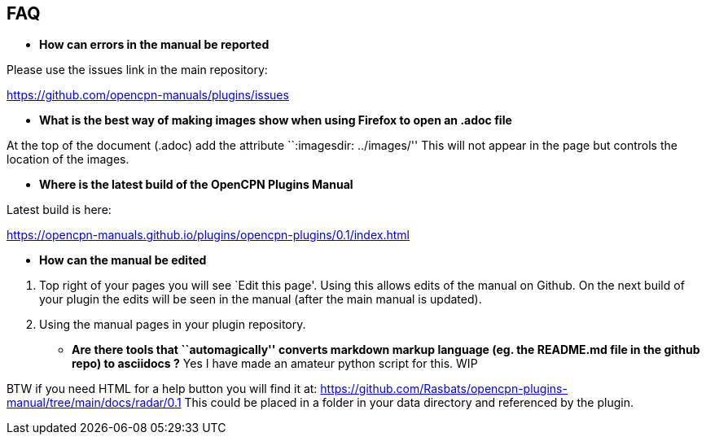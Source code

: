 == FAQ

* *How can errors in the manual be reported*

Please use the issues link in the main repository:

https://github.com/opencpn-manuals/plugins/issues

* *What is the best way of making images show when using Firefox to open
an .adoc file*

At the top of the document (.adoc) add the attribute ``:imagesdir:
../images/'' This will not appear in the page but controls the location
of the images.

* *Where is the latest build of the OpenCPN Plugins Manual*

Latest build is here:

https://opencpn-manuals.github.io/plugins/opencpn-plugins/0.1/index.html

* *How can the manual be edited*

[arabic]
. Top right of your pages you will see `Edit this page'. Using this
allows edits of the manual on Github. On the next build of your plugin
the edits will be seen in the manual (after the main manual is updated).
. Using the manual pages in your plugin repository.

* *Are there tools that ``automagically'' converts markdown markup
language (eg. the README.md file in the github repo) to asciidocs ?* Yes
I have made an amateur python script for this. WIP

BTW if you need HTML for a help button you will find it at:
https://github.com/Rasbats/opencpn-plugins-manual/tree/main/docs/radar/0.1
This could be placed in a folder in your data directory and referenced
by the plugin.


